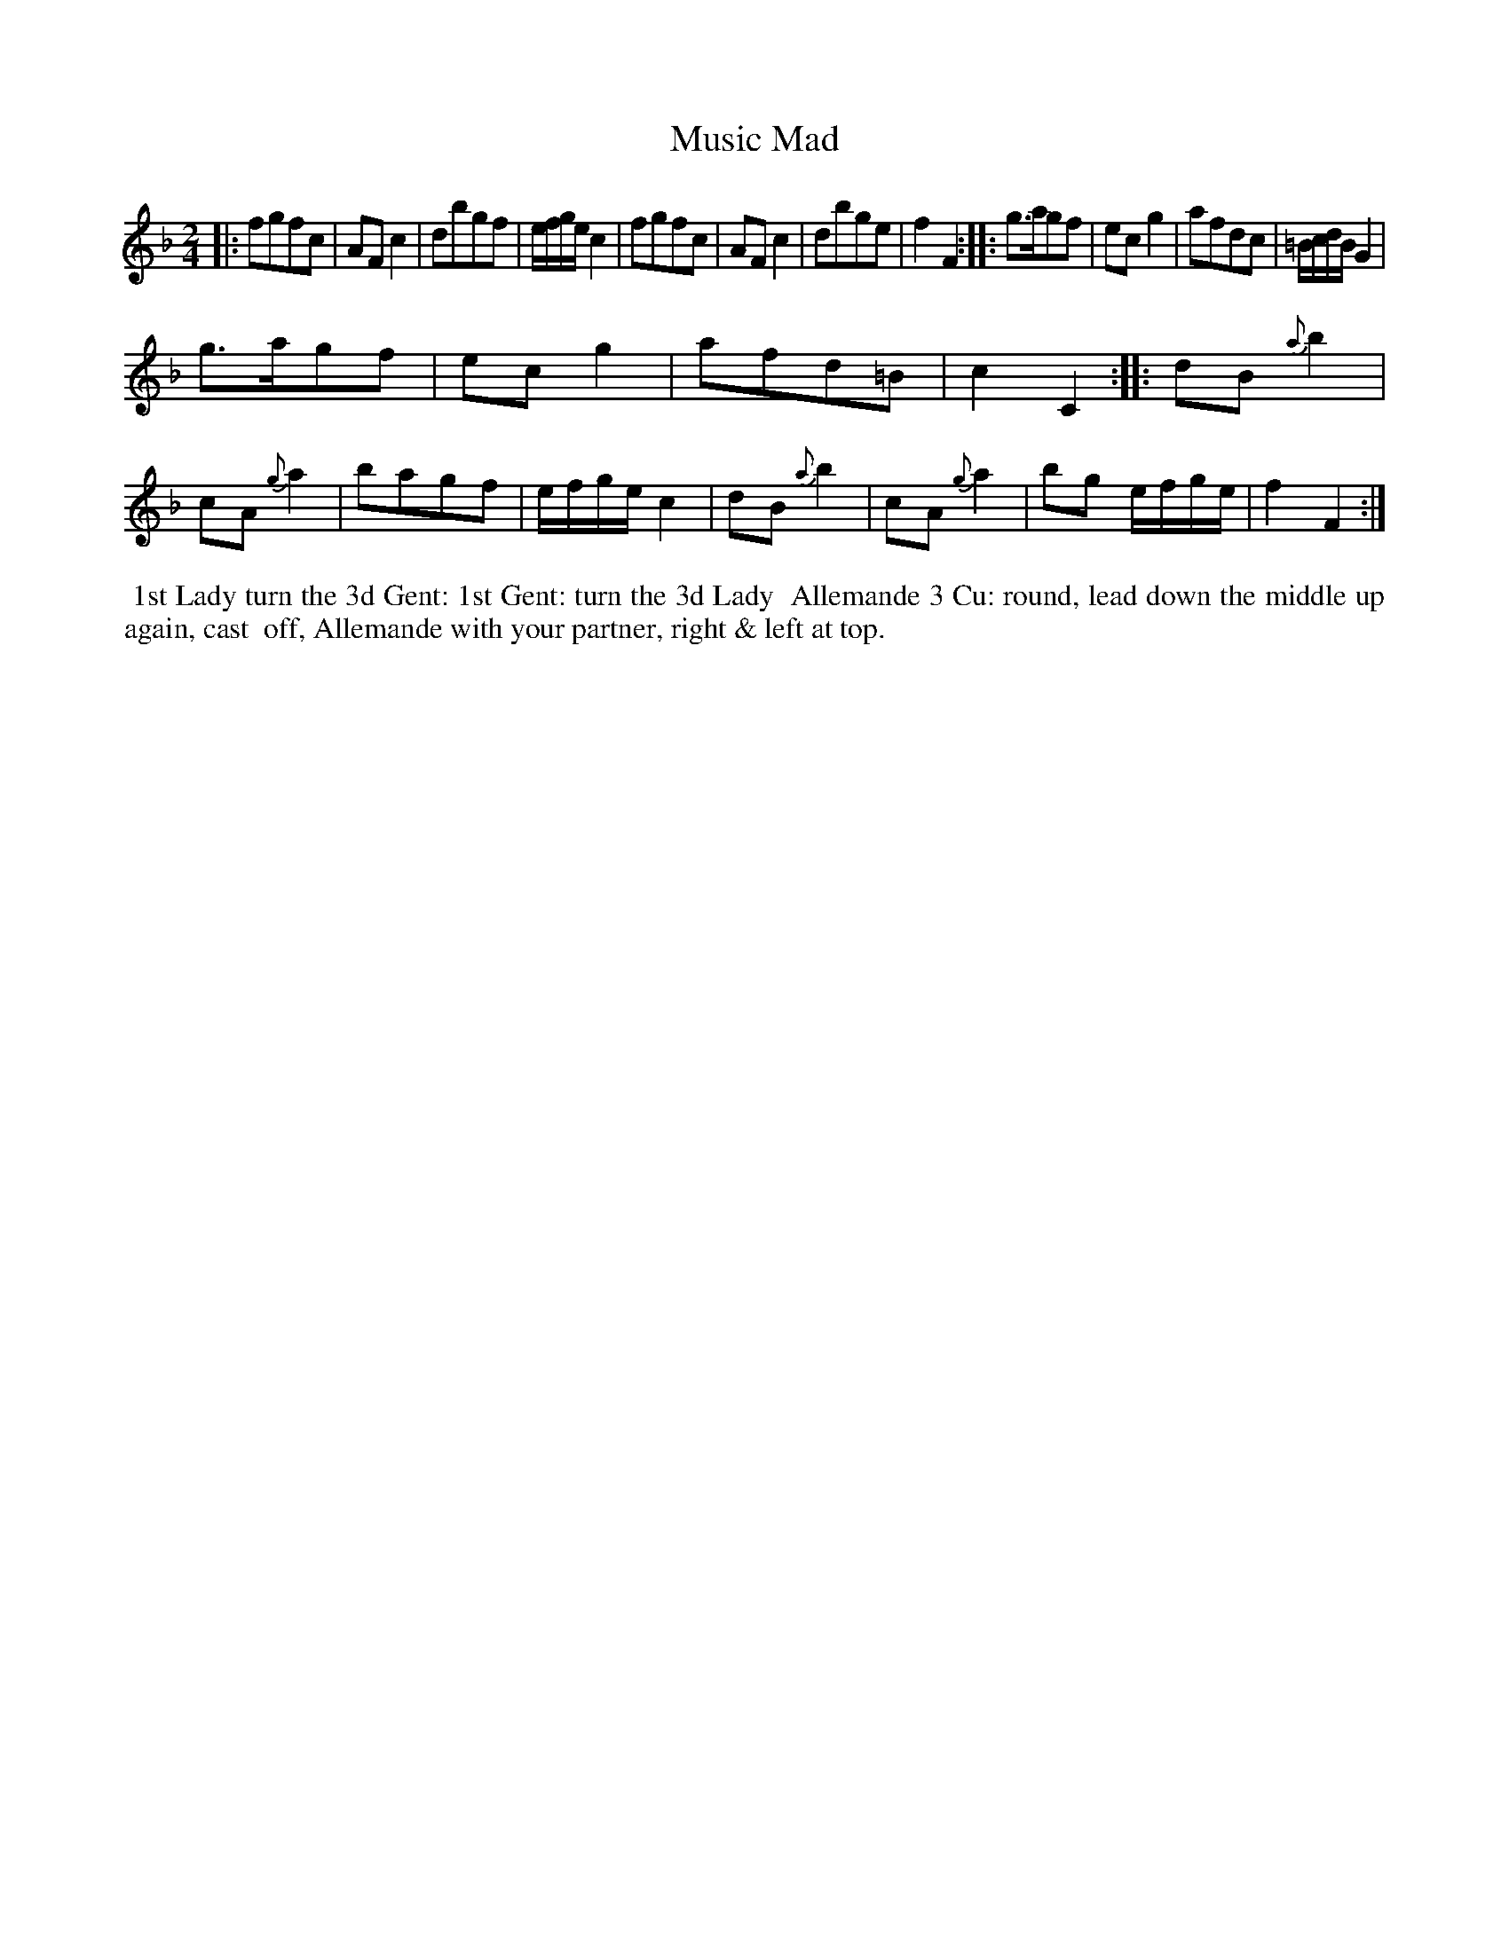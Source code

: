 X: 17
T: Music Mad
M: 2/4
L: 1/8
B: Goulding & Co. - Twenty Four Country Dances for the Year 1808 (London) p.9 #1
F: http://petrucci.mus.auth.gr/imglnks/usimg/7/7e/IMSLP351864-PMLP71783-goulding_24_dances_1808.pdf
Z: Transcribed and edited by Flynn Titford-Mock
Z: ABC's: AK/Fiddler's Companion
Z: Dance added 2015 by John Chambers  <jc:trillian.mit.edu>
K: F
% - - - - - - - - - - - - - - - - - - - - - - - - - - - - -
|:\
fgfc | AF c2 | dbgf | e/f/g/e/ c2 |\
fgfc | AF c2 | dbge | f2F2 :|\
|:\
g>agf | ec g2 | afdc | =B/c/d/B/ G2 |!
g>agf | ec g2 | afd=B | c2C2 :|\
|:\
dB {a}b2 | cA {g}a2 | bagf | e/f/g/e/ c2 |\
dB {a}b2 | cA {g}a2 | bg e/f/g/e/ | f2F2 :|
% - - - - - - - - - - Dance description - - - - - - - - - -
%%begintext align
%%  1st Lady turn the 3d Gent: 1st Gent: turn the 3d Lady
%% Allemande 3 Cu: round, lead down the middle up again, cast
%% off, Allemande with your partner, right & left at top.
%%endtext
